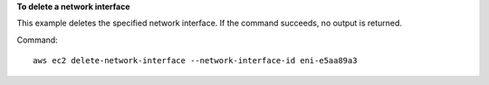 **To delete a network interface**

This example deletes the specified network interface. If the command succeeds, no output is returned.

Command::

  aws ec2 delete-network-interface --network-interface-id eni-e5aa89a3
